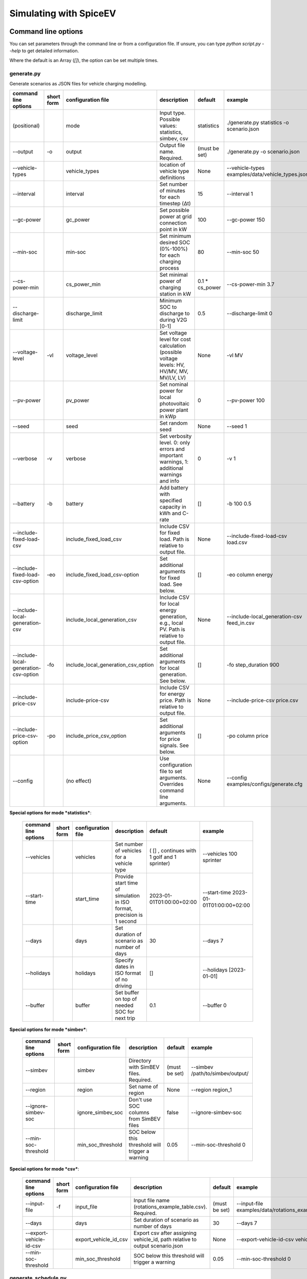 .. _simulating_with_spiceev:

~~~~~~~~~~~~~~~~~~~~~~~
Simulating with SpiceEV
~~~~~~~~~~~~~~~~~~~~~~~

.. _command_line_options:

Command line options
====================

You can set parameters through the command line or from a configuration file. If unsure, you can type
`python script.py --help` to get detailed information.

Where the default is an Array (`[]`), the option can be set multiple times.

generate.py
-----------
Generate scenarios as JSON files for vehicle charging modelling.

+----------------------------------------+------------------+-------------------------------------+---------------------------------------------------------------------------------------------------------------------------+---------------------------------------------+-------------------------------------------------------------------------+
|**command line options**                | **short form**   | **configuration file**              | **description**                                                                                                           |  **default**                                | **example**                                                             |
+----------------------------------------+------------------+-------------------------------------+---------------------------------------------------------------------------------------------------------------------------+---------------------------------------------+-------------------------------------------------------------------------+
| (positional)                           |                  | mode                                | Input type. Possible values: statistics, simbev, csv                                                                      | statistics                                  |./generate.py statistics -o scenario.json                                |
+----------------------------------------+------------------+-------------------------------------+---------------------------------------------------------------------------------------------------------------------------+---------------------------------------------+-------------------------------------------------------------------------+
| --output                               | -o               | output                              | Output file name. Required.                                                                                               | (must be set)                               |./generate.py -o scenario.json                                           |
+----------------------------------------+------------------+-------------------------------------+---------------------------------------------------------------------------------------------------------------------------+---------------------------------------------+-------------------------------------------------------------------------+
| --vehicle-types                        |                  | vehicle_types                       | location of vehicle type definitions                                                                                      | None                                        |--vehicle-types examples/data/vehicle_types.json                         |
+----------------------------------------+------------------+-------------------------------------+---------------------------------------------------------------------------------------------------------------------------+---------------------------------------------+-------------------------------------------------------------------------+
| --interval                             |                  | interval                            | Set number of minutes for each timestep (Δt)                                                                              | 15                                          |--interval 1                                                             |
+----------------------------------------+------------------+-------------------------------------+---------------------------------------------------------------------------------------------------------------------------+---------------------------------------------+-------------------------------------------------------------------------+
| --gc-power                             |                  | gc_power                            | Set possible power at grid connection point in kW                                                                         | 100                                         |--gc-power 150                                                           |
+----------------------------------------+------------------+-------------------------------------+---------------------------------------------------------------------------------------------------------------------------+---------------------------------------------+-------------------------------------------------------------------------+
| --min-soc                              |                  | min-soc                             | Set minimum desired SOC (0%-100%) for each charging process                                                               | 80                                          |--min-soc 50                                                             |
+----------------------------------------+------------------+-------------------------------------+---------------------------------------------------------------------------------------------------------------------------+---------------------------------------------+-------------------------------------------------------------------------+
| --cs-power-min                         |                  | cs_power_min                        | Set minimal power of charging station in kW                                                                               | 0.1 * cs_power                              |--cs-power-min 3.7                                                       |
+----------------------------------------+------------------+-------------------------------------+---------------------------------------------------------------------------------------------------------------------------+---------------------------------------------+-------------------------------------------------------------------------+
| --discharge-limit                      |                  | discharge_limit                     | Minimum SOC to discharge to during V2G [0-1]                                                                              | 0.5                                         |--discharge-limit 0                                                      |
+----------------------------------------+------------------+-------------------------------------+---------------------------------------------------------------------------------------------------------------------------+---------------------------------------------+-------------------------------------------------------------------------+
| --voltage-level                        | -vl              | voltage_level                       | Set voltage level for cost calculation (possible voltage levels: HV, HV/MV, MV, MV/LV, LV)                                | None                                        |-vl MV                                                                   |
+----------------------------------------+------------------+-------------------------------------+---------------------------------------------------------------------------------------------------------------------------+---------------------------------------------+-------------------------------------------------------------------------+
| --pv-power                             |                  | pv_power                            | Set nominal power for local photovoltaic power plant in kWp                                                               | 0                                           |--pv-power 100                                                           |
+----------------------------------------+------------------+-------------------------------------+---------------------------------------------------------------------------------------------------------------------------+---------------------------------------------+-------------------------------------------------------------------------+
| --seed                                 |                  | seed                                | Set random seed                                                                                                           | None                                        |--seed 1                                                                 |
+----------------------------------------+------------------+-------------------------------------+---------------------------------------------------------------------------------------------------------------------------+---------------------------------------------+-------------------------------------------------------------------------+
| --verbose                              | -v               | verbose                             | Set verbosity level. 0: only errors and important warnings, 1: additional warnings and info                               | 0                                           |-v 1                                                                     |
+----------------------------------------+------------------+-------------------------------------+---------------------------------------------------------------------------------------------------------------------------+---------------------------------------------+-------------------------------------------------------------------------+
| --battery                              | -b               | battery                             | Add battery with specified capacity in kWh and C-rate                                                                     | []                                          |-b 100 0.5                                                               |
+----------------------------------------+------------------+-------------------------------------+---------------------------------------------------------------------------------------------------------------------------+---------------------------------------------+-------------------------------------------------------------------------+
| --include-fixed-load-csv               |                  | include_fixed_load_csv              | Include CSV for fixed load. Path is relative to output file.                                                              | None                                        |--include-fixed-load-csv load.csv                                        |
+----------------------------------------+------------------+-------------------------------------+---------------------------------------------------------------------------------------------------------------------------+---------------------------------------------+-------------------------------------------------------------------------+
| --include-fixed-load-csv-option        | -eo              | include_fixed_load_csv-option       | Set additional arguments for fixed load. See below.                                                                       | []                                          |-eo column energy                                                        |
+----------------------------------------+------------------+-------------------------------------+---------------------------------------------------------------------------------------------------------------------------+---------------------------------------------+-------------------------------------------------------------------------+
| --include-local-generation-csv         |                  | include_local_generation_csv        | Include CSV for local energy generation, e.g., local PV. Path is relative to output file.                                 |  None                                       |--include-local_generation-csv feed_in.csv                               |
+----------------------------------------+------------------+-------------------------------------+---------------------------------------------------------------------------------------------------------------------------+---------------------------------------------+-------------------------------------------------------------------------+
| --include-local-generation-csv-option  | -fo              | include_local_generation_csv_option | Set additional arguments for local generation. See below.                                                                 | []                                          |-fo step_duration 900                                                    |
+----------------------------------------+------------------+-------------------------------------+---------------------------------------------------------------------------------------------------------------------------+---------------------------------------------+-------------------------------------------------------------------------+
| --include-price-csv                    |                  | include-price-csv                   | Include CSV for energy price. Path is relative to output file.                                                            | None                                        |--include-price-csv price.csv                                            |
+----------------------------------------+------------------+-------------------------------------+---------------------------------------------------------------------------------------------------------------------------+---------------------------------------------+-------------------------------------------------------------------------+
| --include-price-csv-option             | -po              | include_price_csv_option            | Set additional arguments for price signals. See below.                                                                    | []                                          |-po column price                                                         |
+----------------------------------------+------------------+-------------------------------------+---------------------------------------------------------------------------------------------------------------------------+---------------------------------------------+-------------------------------------------------------------------------+
| --config                               |                  | (no effect)                         | Use configuration file to set arguments. Overrides command line arguments.                                                | None                                        |--config examples/configs/generate.cfg                                   |
+----------------------------------------+------------------+-------------------------------------+---------------------------------------------------------------------------------------------------------------------------+---------------------------------------------+-------------------------------------------------------------------------+

**Special options for mode *statistics***:

    +-------------------------------+------------------+----------------------------+------------------------------------------------------------------------------------------------------------------+---------------------------------------------+-------------------------------------------------------------------------+
    |**command line options**       | **short form**   | **configuration file**     | **description**                                                                                                  |  **default**                                | **example**                                                             |
    +-------------------------------+------------------+----------------------------+------------------------------------------------------------------------------------------------------------------+---------------------------------------------+-------------------------------------------------------------------------+
    | --vehicles                    |                  | vehicles                   | Set number of vehicles for a vehicle type                                                                        | ( [] , continues with 1 golf and 1 sprinter)|--vehicles 100 sprinter                                                  |
    +-------------------------------+------------------+----------------------------+------------------------------------------------------------------------------------------------------------------+---------------------------------------------+-------------------------------------------------------------------------+
    | --start-time                  |                  | start_time                 | Provide start time of simulation in ISO format, precision is 1 second                                            | 2023-01-01T01:00:00+02:00                   |--start-time 2023-01-01T01:00:00+02:00                                   |
    +-------------------------------+------------------+----------------------------+------------------------------------------------------------------------------------------------------------------+---------------------------------------------+-------------------------------------------------------------------------+
    | --days                        |                  | days                       | Set duration of scenario as number of days                                                                       | 30                                          |--days 7                                                                 |
    +-------------------------------+------------------+----------------------------+------------------------------------------------------------------------------------------------------------------+---------------------------------------------+-------------------------------------------------------------------------+
    | --holidays                    |                  | holidays                   | Specify dates in ISO format of no driving                                                                        | []                                          |--holidays [2023-01-01]                                                  |
    +-------------------------------+------------------+----------------------------+------------------------------------------------------------------------------------------------------------------+---------------------------------------------+-------------------------------------------------------------------------+
    | --buffer                      |                  | buffer                     | Set buffer on top of needed SOC for next trip                                                                    | 0.1                                         |--buffer 0                                                               |
    +-------------------------------+------------------+----------------------------+------------------------------------------------------------------------------------------------------------------+---------------------------------------------+-------------------------------------------------------------------------+

**Special options for mode *simbev***:

    +-------------------------------+------------------+----------------------------+------------------------------------------------------------------------------------------------------------------+---------------------------------------------+-------------------------------------------------------------------------+
    |**command line options**       | **short form**   | **configuration file**     | **description**                                                                                                  |  **default**                                | **example**                                                             |
    +-------------------------------+------------------+----------------------------+------------------------------------------------------------------------------------------------------------------+---------------------------------------------+-------------------------------------------------------------------------+
    | --simbev                      |                  | simbev                     | Directory with SimBEV files. Required.                                                                           | (must be set)                               |--simbev /path/to/simbev/output/                                         |
    +-------------------------------+------------------+----------------------------+------------------------------------------------------------------------------------------------------------------+---------------------------------------------+-------------------------------------------------------------------------+
    | --region                      |                  | region                     | Set name of region                                                                                               | None                                        |--region region_1                                                        |
    +-------------------------------+------------------+----------------------------+------------------------------------------------------------------------------------------------------------------+---------------------------------------------+-------------------------------------------------------------------------+
    | --ignore-simbev-soc           |                  | ignore_simbev_soc          | Don't use SOC columns from SimBEV files                                                                          | false                                       |--ignore-simbev-soc                                                      |
    +-------------------------------+------------------+----------------------------+------------------------------------------------------------------------------------------------------------------+---------------------------------------------+-------------------------------------------------------------------------+
    | --min-soc-threshold           |                  | min_soc_threshold          | SOC below this threshold will trigger a warning                                                                  | 0.05                                        |--min-soc-threshold 0                                                    |
    +-------------------------------+------------------+----------------------------+------------------------------------------------------------------------------------------------------------------+---------------------------------------------+-------------------------------------------------------------------------+

**Special options for mode *csv***:

    +-------------------------------+------------------+----------------------------+------------------------------------------------------------------------------------------------------------------+---------------------------------------------+-------------------------------------------------------------------------+
    |**command line options**       | **short form**   | **configuration file**     | **description**                                                                                                  |  **default**                                | **example**                                                             |
    +-------------------------------+------------------+----------------------------+------------------------------------------------------------------------------------------------------------------+---------------------------------------------+-------------------------------------------------------------------------+
    | --input-file                  | -f               | input_file                 | Input file name (rotations_example_table.csv). Required.                                                         | (must be set)                               |--input-file examples/data/rotations_example_table.csv                   |
    +-------------------------------+------------------+----------------------------+------------------------------------------------------------------------------------------------------------------+---------------------------------------------+-------------------------------------------------------------------------+
    | --days                        |                  | days                       | Set duration of scenario as number of days                                                                       | 30                                          |--days 7                                                                 |
    +-------------------------------+------------------+----------------------------+------------------------------------------------------------------------------------------------------------------+---------------------------------------------+-------------------------------------------------------------------------+
    | --export-vehicle-id-csv       |                  | export_vehicle_id_csv      | Export csv after assigning vehicle_id, path relative to output scenario.json                                     | None                                        |--export-vehicle-id-csv vehicle_id.csv                                   |
    +-------------------------------+------------------+----------------------------+------------------------------------------------------------------------------------------------------------------+---------------------------------------------+-------------------------------------------------------------------------+
    | --min-soc-threshold           |                  | min_soc_threshold          | SOC below this threshold will trigger a warning                                                                  | 0.05                                        |--min-soc-threshold 0                                                    |
    +-------------------------------+------------------+----------------------------+------------------------------------------------------------------------------------------------------------------+---------------------------------------------+-------------------------------------------------------------------------+

generate_schedule.py
--------------------
Compute flexibility and schedule for a given scenario. Automatically includes schedule in scenario file.

+-------------------------+---------------+------------------------+-----------------------------------------------------------------------------+---------------------------+--------------------------------------+
|**command line options** |**short form** | **configuration file** | **description**                                                             |  **default**              | **example**                          |
+-------------------------+---------------+------------------------+-----------------------------------------------------------------------------+---------------------------+--------------------------------------+
| (positional)            |               | scenario               | Scenario JSON file name                                                     | (must be set)             |./generate_schedule.py example.json   |
+-------------------------+---------------+------------------------+-----------------------------------------------------------------------------+---------------------------+--------------------------------------+
| --input                 |               | input                  | Timeseries of grid situation with columns 'curtailment' and 'residual load' | (must be set)             |--input grid_situation.csv            |
+-------------------------+---------------+------------------------+-----------------------------------------------------------------------------+---------------------------+--------------------------------------+
| --output                | -o            | output                 | Resulting schedule file name                                                | \<scenario>_schedule.csv  |-o schedule.csv                       |
+-------------------------+---------------+------------------------+-----------------------------------------------------------------------------+---------------------------+--------------------------------------+
| --individual            | -i            | individual             | Schedule based on individual vehicles instead of vehicle park               | False                     |-i                                    |
+-------------------------+---------------+------------------------+-----------------------------------------------------------------------------+---------------------------+--------------------------------------+
| --core-standing-time    |               | core_standing_time     | Time and full days during which the fleet is guaranteed to be available     | None                      |see config example file               |
+-------------------------+---------------+------------------------+-----------------------------------------------------------------------------+---------------------------+--------------------------------------+
| --visual                | -v            | visual                 | Plot flexibility and schedule                                               | False                     |-v                                    |
+-------------------------+---------------+------------------------+-----------------------------------------------------------------------------+---------------------------+--------------------------------------+
| --config                |               | (no effect)            | Use configuration file to set arguments. Overrides command line arguments.  | None                      |--config examples/generate.cfg        |
+-------------------------+---------------+------------------------+-----------------------------------------------------------------------------+---------------------------+--------------------------------------+


CSV file options
----------------
Options to be set when using csv files.

+------------------+----------------------------------------+-----------------------+
|**key**           | **description**                        | **example value**     |
+------------------+----------------------------------------+-----------------------+
|step_duration_s   | Interval between rows in seconds       | 3600                  |
+------------------+----------------------------------------+-----------------------+
|grid_connector_id | ID of grid connector                   | GC1                   |
+------------------+----------------------------------------+-----------------------+
|column            | Column name with values of interest    | energy                |
+------------------+----------------------------------------+-----------------------+


simulate.py
-----------
Simulate different charging strategies for a given scenario.

+-------------------------+------------------+------------------------+----------------------------------------------------------------------------------------------------------------------+---------------+---------------------------------+
|**command line options** | **short form**   | **configuration file** | **description**                                                                                                      |  **default**  | **example**                     |
+-------------------------+------------------+------------------------+----------------------------------------------------------------------------------------------------------------------+---------------+---------------------------------+
| (positional)            |                  | input                  | scenario json file                                                                                                   | (must be set) | ./simulate.py example.json      |
+-------------------------+------------------+------------------------+----------------------------------------------------------------------------------------------------------------------+---------------+---------------------------------+
| --strategy              | -s               | strategy               | charging strategy                                                                                                    | greedy        |--strategy balanced              |
+-------------------------+------------------+------------------------+----------------------------------------------------------------------------------------------------------------------+---------------+---------------------------------+
| --visual                | -v               | visual                 | Show plots of the results.                                                                                           | None          |./simulate.py example.json -v    |
+-------------------------+------------------+------------------------+----------------------------------------------------------------------------------------------------------------------+---------------+---------------------------------+
| --eta                   |                  | eta                    | * Show estimated remaining time instead of progress bar.                                                             | False         |./simulate.py example.json --eta |
|                         |                  |                        | * Not recommended for fast computations.                                                                             |               |                                 |
+-------------------------+------------------+------------------------+----------------------------------------------------------------------------------------------------------------------+---------------+---------------------------------+
| --margin                | -m               | margin                 |* Add margin for desired SOC [0.0 - 1.0]                                                                              | 0.05          |--margin 1                       |
|                         |                  |                        |* margin=0.05 means the simulation will not abort if vehicles reach                                                   |               |                                 |
|                         |                  |                        |* at least 95%% of the desired SOC before leaving.                                                                    |               |                                 |
|                         |                  |                        |* margin=1 -> the simulation continues with every positive SOC value                                                  |               |                                 |
+-------------------------+------------------+------------------------+----------------------------------------------------------------------------------------------------------------------+---------------+---------------------------------+
| --strategy-option       | -so              | strategy_option        | * set charging strategy options.                                                                                     |               |-so CONCURRENCY 0.5              |
|                         |                  |                        | * For configuration file, see simulate.cfg in examples directory.                                                    |               |                                 |
|                         |                  |                        | * For supported options, refer to the :ref:`strategy options <strategy_options>`.                                    |               |                                 |
+-------------------------+------------------+------------------------+----------------------------------------------------------------------------------------------------------------------+---------------+---------------------------------+
| --cost-calc             | -cc              | cost_calc              | Calculate electricity costs.                                                                                         | False         |                                 |
+-------------------------+------------------+------------------------+----------------------------------------------------------------------------------------------------------------------+---------------+---------------------------------+
| --cost-parameters-file  | -cp              | cost_parameters_file   | Get cost parameters from json file                                                                                   | None          |                                 |
+-------------------------+------------------+------------------------+----------------------------------------------------------------------------------------------------------------------+---------------+---------------------------------+
| --output                | -o               | output                 | Generate output file.                                                                                                | None          | --output output.csv             |
+-------------------------+------------------+------------------------+----------------------------------------------------------------------------------------------------------------------+---------------+---------------------------------+
| --save-timeseries       |                  | save_timeseries        | Write timeseries to file.                                                                                            | None          | --output timeseries.csv         |
+-------------------------+------------------+------------------------+----------------------------------------------------------------------------------------------------------------------+---------------+---------------------------------+
| --save-results          |                  | save_results           | Write general information to file.                                                                                   | None          | --save-results results.json     |
+-------------------------+------------------+------------------------+----------------------------------------------------------------------------------------------------------------------+---------------+---------------------------------+
| --save-soc              |                  | save_soc               | Write SOCs of vehicles to file.                                                                                      | None          | --save-soc soc.csv              |
+-------------------------+------------------+------------------------+----------------------------------------------------------------------------------------------------------------------+---------------+---------------------------------+
| --testing               |                  | testing                | Stores testing results.                                                                                              | False         |                                 |
+-------------------------+------------------+------------------------+----------------------------------------------------------------------------------------------------------------------+---------------+---------------------------------+
| --config                |                  | (no effect)            | Use configuration file to set arguments. Overrides command line arguments.                                           |  None         | --config examples/simulate.cfg  |
+-------------------------+------------------+------------------------+----------------------------------------------------------------------------------------------------------------------+---------------+---------------------------------+

All charging strategies support the `EPS` option, which defines the difference under which two floating point numbers
are considered equal. In other words, the value chosen for `EPS` determines the precision of the simulation. The smaller
it is the more precise the calculations are. The downside to this is an increase running time. For some numerical
procedures the algorithm might get stuck completely if `EPS` is too small. The default is 10^(-5).

Every strategy also supports the strategy options `ALLOW_NEGATIVE_SOC` and `RESET_NEGATIVE_SOC`. They control how to
proceed should the state of charge (SOC) of a vehicle become negative. Both are False by default, which means the
simulation will abort in such a case. If `ALLOW_NEGATIVE_SOC` is set, the simulation continues instead of aborting. If
`RESET_NEGATIVE_SOC` is set, the SOC of the vehicle is set to zero. These options are helpful when simulating plug-in
hybrids. NOTE: For SOC<0 batteries are charged/discharge with the amount of power specified on the charging/discharging
curve at SOC=0. Make sure that Power(SOC=0) > 0, in case you want use the strategy option `ALLOW_NEGATIVE_SOC`.
NOTE: By default, discharging below SOC=0 only applies to vehicles while driving. To discharge below SOC=0 for
stationary batteries or V2G, you need to set the target SOC parameter of the battery.unload function accordingly.

.. _strategy_options:

**Strategy options**

    +---------------------+----------------------------+---------------------------------------------------------+-------------+--------------+-------------------+---------------------+--------------+---------------------+------------------+-----------------+
    | **Strategy option** | **Default**                |              **Explanation**                            | **Greedy**  | **Balanced** | **Greedy market** | **Balanced Market** | **Schedule** | **Peak load window**| **Flex window**  | **Distributed** |
    +---------------------+----------------------------+---------------------------------------------------------+-------------+--------------+-------------------+---------------------+--------------+---------------------+------------------+-----------------+
    |   CONCURRENCY       |     1.0                    | Reduce maximum available power at each charging station.| x           |              | x                 | x                   |              |                     | x                |                 |
    |                     |                            |                                                         |             |              |                   |                     |              |                     |                  |                 |
    |                     |                            | A value of 0.5 means only half the power is available.  |             |              |                   |                     |              |                     |                  |                 |
    +---------------------+----------------------------+---------------------------------------------------------+-------------+--------------+-------------------+---------------------+--------------+---------------------+------------------+-----------------+
    |   PRICE_THRESHOLD   |    0.001                   | A price below this is considered cheap. Unit: € / 1 kWh | x           | x            | x                 | x                   |              |                     | x                | x               |
    +---------------------+----------------------------+---------------------------------------------------------+-------------+--------------+-------------------+---------------------+--------------+---------------------+------------------+-----------------+
    |   ITERATIONS        |     12                     | Minimum depth of binary search to find charging power   |             | x            |                   |                     |              |                     |                  |                 |
    +---------------------+----------------------------+---------------------------------------------------------+-------------+--------------+-------------------+---------------------+--------------+---------------------+------------------+-----------------+
    |   HORIZON           |      24                    | number of hours to look ahead                           |             |              | x                 | x                   |              |                     | x                |                 |
    +---------------------+----------------------------+---------------------------------------------------------+-------------+--------------+-------------------+---------------------+--------------+---------------------+------------------+-----------------+
    |   DISCHARGE_LIMIT   |      0                     | V2G: maximum depth of discharge [0-1]                   |             |              | x                 | x                   |              |                     | x                | x               |
    +---------------------+----------------------------+---------------------------------------------------------+-------------+--------------+-------------------+---------------------+--------------+---------------------+------------------+-----------------+
    | V2G_POWER_FACTOR    |      1                     | Fraction of max battery power used for discharge        |             |              |                   | x                   |              |                     | x                |                 |
    |                     |                            | process [0-1]                                           |             |              |                   |                     |              |                     |                  |                 |
    +---------------------+----------------------------+---------------------------------------------------------+-------------+--------------+-------------------+---------------------+--------------+---------------------+------------------+-----------------+
    | ALLOW_NEGATIVE_SOC  |   False                    | simulation does not abort if SOC becomes negative       |             |              |                   |                     |              |                     |                  | x               |
    +---------------------+----------------------------+---------------------------------------------------------+-------------+--------------+-------------------+---------------------+--------------+---------------------+------------------+-----------------+
    |   C-HORIZON         |      3                     | loading time in min reserved for vehicle if number of cs|             |              |                   |                     |              |                     |                  | x               |
    |                     |                            |                                                         |             |              |                   |                     |              |                     |                  |                 |
    |                     |                            | is limited                                              |             |              |                   |                     |              |                     |                  |                 |
    +---------------------+----------------------------+---------------------------------------------------------+-------------+--------------+-------------------+---------------------+--------------+---------------------+------------------+-----------------+
    |  V2G_POWER_FACTOR   |      1                     | Fraction of max battery power used for discharge        |             |              |                   |                     |              |                     |                  | x               |
    |                     |                            | process [0-1]                                           |             |              |                   |                     |              |                     |                  |                 |
    +---------------------+----------------------------+---------------------------------------------------------+-------------+--------------+-------------------+---------------------+--------------+---------------------+------------------+-----------------+
    |   LOAD_STRAT        |  Flex window: "balanced"   | Sub-strategies for behaviour within charging windows    |             |              |                   |                     | x            | x                   | x                |                 |
    |                     |                            |                                                         |             |              |                   |                     |              |                     |                  |                 |
    |                     |  Schedule: "collective"    | (see description above for options and explanations)    |             |              |                   |                     |              |                     |                  |                 |
    |                     |                            |                                                         |             |              |                   |                     |              |                     |                  |                 |
    |                     |  Peak load window: "needy" |                                                         |             |              |                   |                     |              |                     |                  |                 |
    +---------------------+----------------------------+---------------------------------------------------------+-------------+--------------+-------------------+---------------------+--------------+---------------------+------------------+-----------------+


.. _file_formats:

Input and output file formats
=============================

SpiceEV uses human-readable files for inputs, scenario definitions, configuration files and outputs. Not every type of
input is part of the repository, as some data is classified and/or should be created by the user according to need.

generate.py
-----------

**Input for mode `statistics` and `simbev`**

- Fixed load (CSV): This file needs one column with the drawn power in kW (can have more columns, but only one is
  relevant). The file is read line-by-line, with events starting at start_time and updating every interval
  (configurable).
- Local generation (CSV): This file needs one column with the power generation in kW (can have more columns, but only
  one is relevant). The file is read line-by-line, with events starting at start_time and updating every interval
  (configurable).
- Energy price (CSV): This file needs one column with the energy price in €/kWh (can have more columns, but only one is
  relevant). The file is read line-by-line, with events starting at start_time and updating every interval
  (configurable).
- Configuration (CFG): Refer to `generate_from_statistics.cfg` and `generate_from_simbev.cfg` in the`examples` folder.

**Output for mode `statistics` and `simbev`**

- Scenario (JSON): This file is used in `simulate.py`. It defines the general information (start_time, interval,
  n_intervals), components (vehicle types, vehicles, grid connectors, charging stations, batteries) and events (fixed
  loads, local generation, grid operator signals and vehicle events).

**Input for mode `csv`**

- Trips schedule (CSV): Each row in the CSV file represents one trip. The following columns are needed: "departure_time"
  (datetime), "arrival_time" (datetime), "vehicle_type" (str), "soc" (numeric) / "delta_soc" (numeric) / "distance"
  (numeric). The following column is optional: "vehicle_id" (str)
- Configuration (CFG): Refer to `generate_from_csv.cfg` in the `examples` folder or the `generate_from_csv_template.csv`
  in the subfolder `data`.

**Output for mode `csv`**

- Scenario (JSON): This file is used in `simulate.py`. It defines the general information (start_time, interval,
  n_intervals), components (vehicle types, vehicles, grid connectors, charging stations, batteries) and events (fixed
  loads, local generation, grid operator signals and vehicle events).
- Trips schedule (CSV, optional): The input file with the trips schedule is updated by the "vehicle_id"


generate_schedule.py
--------------------

**Input**

- Grid situation (CSV): The following columns are needed: "curtailment" (numeric), "residual load" (numeric)
- Scenario (JSON): Is created by generate scripts.

**Output**

- Schedule (CSV): For some charging strategies, this file is needed for the simulation. The file contains the timestamp,
  schedule [kW], charging signal (0 or 1), residual load an curtailment before and after applying the schedule as well
  as the power drawn at the specific charging stations.

simulate.py
-----------

**Input**

- Scenario (JSON): The `scenario.json` is created by the `generate` scripts.

**Output (optional)**

- Simulation timeseries (CSV): For each simulated point in time this CSV file contains the following values stored in
  columns:

    +----------------------------------------------+------------------------------------------------------------------------------+
    | **Column**                                   | **Description**                                                              |
    +----------------------------------------------+------------------------------------------------------------------------------+
    | timestep 	                                   | simulation timestep, starting at 0                                           |
    +----------------------------------------------+------------------------------------------------------------------------------+
    | time 	                                   | datetime of timestep, isoformat                                              |
    +----------------------------------------------+------------------------------------------------------------------------------+
    | price [EUR/kWh] 	                           |  energy price                                                                |
    +----------------------------------------------+------------------------------------------------------------------------------+
    | grid supply [kW]	                           | power drawn from grid                                                        |
    +----------------------------------------------+------------------------------------------------------------------------------+
    | fixed load [kW]	                           | sum of fixed loads, e.g. building power (omitted if not present)             |
    +----------------------------------------------+------------------------------------------------------------------------------+
    | local generation [kW]    	                   | sum of locally generated power from renewable sources(omitted if not present)|
    +----------------------------------------------+------------------------------------------------------------------------------+
    | battery power [kW]    	                   | sum of stationary battery power (omitted if not present)                     |
    +----------------------------------------------+------------------------------------------------------------------------------+
    | bat. stored energy [kWh]    	           | sum of energy stored in stationary batteries (omitted if not present)        |
    +----------------------------------------------+------------------------------------------------------------------------------+
    | flex band min, base and max [kW]             | minimum and maximum flexibility per timestep                                 |
    +----------------------------------------------+------------------------------------------------------------------------------+
    | schedule [kW]    	                           | schedule for grid supply (omitted if not present)                            |
    +----------------------------------------------+------------------------------------------------------------------------------+
    | window signal [-]    	                   | charging signal (omitted if not present)                                     |
    +----------------------------------------------+------------------------------------------------------------------------------+
    | sum CS power [kW]                            | total of power drawn by charging stations                                    |
    +----------------------------------------------+------------------------------------------------------------------------------+
    | # occupied CS [-]                            |	number of charging stations with a vehicle connected to it                |
    +----------------------------------------------+------------------------------------------------------------------------------+
    | # CS in use [-]                              |	number of charging stations charging vehicles at the same time            |
    +----------------------------------------------+------------------------------------------------------------------------------+
    | # occupied UC {}                             |	???                                                                       |
    +----------------------------------------------+------------------------------------------------------------------------------+
    | CS _ *vehicle type* _ *grid connector* [kW]  |	power at each charging station                                            |
    +----------------------------------------------+------------------------------------------------------------------------------+


